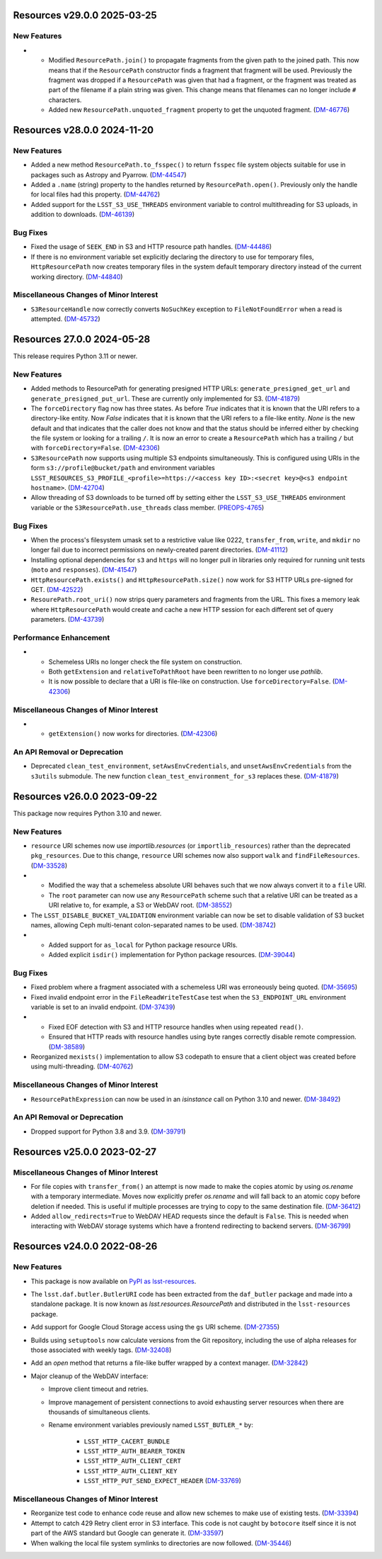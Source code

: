 Resources v29.0.0 2025-03-25
============================

New Features
------------

- * Modified ``ResourcePath.join()`` to propagate fragments from the given path to the joined path.
    This now means that if the ``ResourcePath`` constructor finds a fragment that fragment will be used.
    Previously the fragment was dropped if a ``ResourcePath`` was given that had a fragment, or the fragment was treated as part of the filename if a plain string was given.
    This change means that filenames can no longer include ``#`` characters.
  * Added new ``ResourcePath.unquoted_fragment`` property to get the unquoted fragment. (`DM-46776 <https://rubinobs.atlassian.net/browse/DM-46776>`_)


Resources v28.0.0 2024-11-20
============================

New Features
------------

- Added a new method ``ResourcePath.to_fsspec()`` to return ``fsspec`` file system objects suitable for use in packages such as Astropy and Pyarrow. (`DM-44547 <https://rubinobs.atlassian.net/browse/DM-44547>`_)
- Added a ``.name`` (string) property to the handles returned by ``ResourcePath.open()``.
  Previously only the handle for local files had this property. (`DM-44762 <https://rubinobs.atlassian.net/browse/DM-44762>`_)
- Added support for the ``LSST_S3_USE_THREADS`` environment variable to control multithreading for S3 uploads, in addition to downloads. (`DM-46139 <https://rubinobs.atlassian.net/browse/DM-46139>`_)


Bug Fixes
---------

- Fixed the usage of ``SEEK_END`` in S3 and HTTP resource path handles. (`DM-44486 <https://rubinobs.atlassian.net/browse/DM-44486>`_)
- If there is no environment variable set explicitly declaring the directory to use for temporary files, ``HttpResourcePath`` now creates temporary files in the system default temporary directory instead of the current working directory. (`DM-44840 <https://rubinobs.atlassian.net/browse/DM-44840>`_)


Miscellaneous Changes of Minor Interest
---------------------------------------

- ``S3ResourceHandle`` now correctly converts ``NoSuchKey`` exception to ``FileNotFoundError`` when a read is attempted. (`DM-45732 <https://rubinobs.atlassian.net/browse/DM-45732>`_)


Resources 27.0.0 2024-05-28
===========================

This release requires Python 3.11 or newer.

New Features
------------

- Added methods to ResourcePath for generating presigned HTTP URLs: ``generate_presigned_get_url`` and ``generate_presigned_put_url``.  These are currently only implemented for S3. (`DM-41879 <https://rubinobs.atlassian.net/browse/DM-41879>`_)
- The ``forceDirectory`` flag now has three states.
  As before `True` indicates that it is known that the URI refers to a directory-like entity.
  Now `False` indicates that it is known that the URI refers to a file-like entity.
  `None` is the new default and that indicates that the caller does not know and that the status should be inferred either by checking the file system or looking for a trailing ``/``.
  It is now an error to create a ``ResourcePath`` which has a trailing ``/`` but with ``forceDirectory=False``. (`DM-42306 <https://rubinobs.atlassian.net/browse/DM-42306>`_)
- ``S3ResourcePath`` now supports using multiple S3 endpoints simultaneously.  This is configured using URIs in the form ``s3://profile@bucket/path`` and environment variables ``LSST_RESOURCES_S3_PROFILE_<profile>=https://<access key ID>:<secret key>@<s3 endpoint hostname>``. (`DM-42704 <https://rubinobs.atlassian.net/browse/DM-42704>`_)
- Allow threading of S3 downloads to be turned off by setting either the ``LSST_S3_USE_THREADS`` environment variable or the ``S3ResourcePath.use_threads`` class member. (`PREOPS-4765 <https://rubinobs.atlassian.net/browse/PREOPS-4765>`_)


Bug Fixes
---------

- When the process's filesystem umask set to a restrictive value like 0222, ``transfer_from``, ``write``, and ``mkdir`` no longer fail due to incorrect permissions on newly-created parent directories. (`DM-41112 <https://rubinobs.atlassian.net/browse/DM-41112>`_)
- Installing optional dependencies for ``s3`` and ``https`` will no longer pull in libraries only required for running unit tests (``moto`` and ``responses``). (`DM-41547 <https://rubinobs.atlassian.net/browse/DM-41547>`_)
- ``HttpResourcePath.exists()`` and ``HttpResourcePath.size()`` now work for S3 HTTP URLs pre-signed for GET. (`DM-42522 <https://rubinobs.atlassian.net/browse/DM-42522>`_)
- ``ResourePath.root_uri()`` now strips query parameters and fragments from the URL.  This fixes a memory leak where ``HttpResourcePath`` would create and cache a new HTTP session for each different set of query parameters. (`DM-43739 <https://rubinobs.atlassian.net/browse/DM-43739>`_)


Performance Enhancement
-----------------------

- * Schemeless URIs no longer check the file system on construction.
  * Both ``getExtension`` and ``relativeToPathRoot`` have been rewritten to no longer use `pathlib`.
  * It is now possible to declare that a URI is file-like on construction. Use ``forceDirectory=False``. (`DM-42306 <https://rubinobs.atlassian.net/browse/DM-42306>`_)


Miscellaneous Changes of Minor Interest
---------------------------------------

- * ``getExtension()`` now works for directories. (`DM-42306 <https://rubinobs.atlassian.net/browse/DM-42306>`_)


An API Removal or Deprecation
-----------------------------

- Deprecated ``clean_test_environment``, ``setAwsEnvCredentials``, and ``unsetAwsEnvCredentials`` from the ``s3utils`` submodule.  The new function ``clean_test_environment_for_s3`` replaces these. (`DM-41879 <https://rubinobs.atlassian.net/browse/DM-41879>`_)


Resources v26.0.0 2023-09-22
============================

This package now requires Python 3.10 and newer.

New Features
------------

- ``resource`` URI schemes now use `importlib.resources` (or ``importlib_resources``) rather than the deprecated ``pkg_resources``.
  Due to this change, ``resource`` URI schemes now also support ``walk`` and ``findFileResources``. (`DM-33528 <https://rubinobs.atlassian.net/browse/DM-33528>`_)
- * Modified the way that a schemeless absolute URI behaves such that we now always convert it to a ``file`` URI.
  * The ``root`` parameter can now use any ``ResourcePath`` scheme such that a relative URI can be treated as a URI relative to, for example, a S3 or WebDAV root. (`DM-38552 <https://rubinobs.atlassian.net/browse/DM-38552>`_)
- The ``LSST_DISABLE_BUCKET_VALIDATION`` environment variable can now be set to disable validation of S3 bucket names, allowing Ceph multi-tenant colon-separated names to be used. (`DM-38742 <https://rubinobs.atlassian.net/browse/DM-38742>`_)
- * Added support for ``as_local`` for Python package resource URIs.
  * Added explicit ``isdir()`` implementation for Python package resources. (`DM-39044 <https://rubinobs.atlassian.net/browse/DM-39044>`_)


Bug Fixes
---------

- Fixed problem where a fragment associated with a schemeless URI was erroneously being quoted. (`DM-35695 <https://rubinobs.atlassian.net/browse/DM-35695>`_)
- Fixed invalid endpoint error in the ``FileReadWriteTestCase`` test when the ``S3_ENDPOINT_URL`` environment variable is set to an invalid endpoint. (`DM-37439 <https://rubinobs.atlassian.net/browse/DM-37439>`_)
- * Fixed EOF detection with S3 and HTTP resource handles when using repeated ``read()``.
  * Ensured that HTTP reads with resource handles using byte ranges correctly disable remote compression. (`DM-38589 <https://rubinobs.atlassian.net/browse/DM-38589>`_)
- Reorganized ``mexists()`` implementation to allow S3 codepath to ensure that a client object was created before using multi-threading. (`DM-40762 <https://rubinobs.atlassian.net/browse/DM-40762>`_)


Miscellaneous Changes of Minor Interest
---------------------------------------

- ``ResourcePathExpression`` can now be used in an `isinstance` call on Python 3.10 and newer. (`DM-38492 <https://rubinobs.atlassian.net/browse/DM-38492>`_)


An API Removal or Deprecation
-----------------------------

- Dropped support for Python 3.8 and 3.9. (`DM-39791 <https://rubinobs.atlassian.net/browse/DM-39791>`_)


Resources v25.0.0 2023-02-27
============================

Miscellaneous Changes of Minor Interest
---------------------------------------

- For file copies with ``transfer_from()`` an attempt is now made to make the copies atomic by using `os.rename` with a temporary intermediate.
  Moves now explicitly prefer `os.rename` and will fall back to an atomic copy before deletion if needed.
  This is useful if multiple processes are trying to copy to the same destination file. (`DM-36412 <https://rubinobs.atlassian.net/browse/DM-36412>`_)
- Added ``allow_redirects=True`` to WebDAV HEAD requests since the default is ``False``.
  This is needed when interacting with WebDAV storage systems which have a frontend redirecting to backend servers. (`DM-36799 <https://rubinobs.atlassian.net/browse/DM-36799>`_)


Resources v24.0.0 2022-08-26
============================

New Features
------------

- This package is now available on `PyPI as lsst-resources <https://pypi.org/project/lsst-resources/>`_.
- The ``lsst.daf.butler.ButlerURI`` code has been extracted from the ``daf_butler`` package and made into a standalone package. It is now known as `lsst.resources.ResourcePath` and distributed in the ``lsst-resources`` package.
- Add support for Google Cloud Storage access using the ``gs`` URI scheme. (`DM-27355 <https://rubinobs.atlassian.net/browse/DM-27355>`_)
- Builds using ``setuptools`` now calculate versions from the Git repository, including the use of alpha releases for those associated with weekly tags. (`DM-32408 <https://rubinobs.atlassian.net/browse/DM-32408>`_)
- Add an `open` method that returns a file-like buffer wrapped by a context manager. (`DM-32842 <https://rubinobs.atlassian.net/browse/DM-32842>`_)
- Major cleanup of the WebDAV interface:

  * Improve client timeout and retries.
  * Improve management of persistent connections to avoid exhausting server
    resources when there are thousands of simultaneous clients.
  * Rename environment variables previously named ``LSST_BUTLER_*`` by:

      * ``LSST_HTTP_CACERT_BUNDLE``
      * ``LSST_HTTP_AUTH_BEARER_TOKEN``
      * ``LSST_HTTP_AUTH_CLIENT_CERT``
      * ``LSST_HTTP_AUTH_CLIENT_KEY``
      * ``LSST_HTTP_PUT_SEND_EXPECT_HEADER`` (`DM-33769 <https://rubinobs.atlassian.net/browse/DM-33769>`_)


Miscellaneous Changes of Minor Interest
---------------------------------------

- Reorganize test code to enhance code reuse and allow new schemes to make use of existing tests. (`DM-33394 <https://rubinobs.atlassian.net/browse/DM-33394>`_)
- Attempt to catch 429 Retry client error in S3 interface.
  This code is not caught by ``botocore`` itself since it is not part of the AWS standard but Google can generate it. (`DM-33597 <https://rubinobs.atlassian.net/browse/DM-33597>`_)
- When walking the local file system symlinks to directories are now followed. (`DM-35446 <https://rubinobs.atlassian.net/browse/DM-35446>`_)
